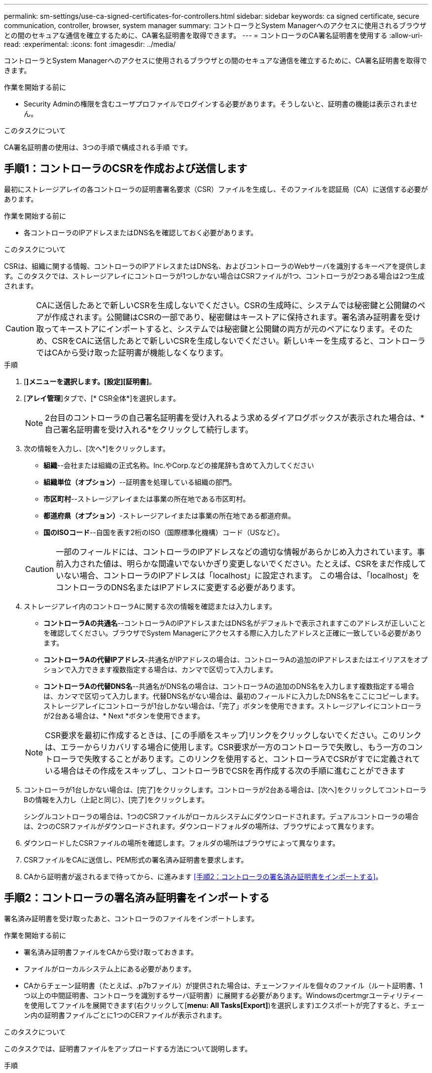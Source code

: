 ---
permalink: sm-settings/use-ca-signed-certificates-for-controllers.html 
sidebar: sidebar 
keywords: ca signed certificate, secure communication, controller, browser, system manager 
summary: コントローラとSystem Managerへのアクセスに使用されるブラウザとの間のセキュアな通信を確立するために、CA署名証明書を取得できます。 
---
= コントローラのCA署名証明書を使用する
:allow-uri-read: 
:experimental: 
:icons: font
:imagesdir: ../media/


[role="lead"]
コントローラとSystem Managerへのアクセスに使用されるブラウザとの間のセキュアな通信を確立するために、CA署名証明書を取得できます。

.作業を開始する前に
* Security Adminの権限を含むユーザプロファイルでログインする必要があります。そうしないと、証明書の機能は表示されません。


.このタスクについて
CA署名証明書の使用は、3つの手順で構成される手順 です。



== 手順1：コントローラのCSRを作成および送信します

最初にストレージアレイの各コントローラの証明書署名要求（CSR）ファイルを生成し、そのファイルを認証局（CA）に送信する必要があります。

.作業を開始する前に
* 各コントローラのIPアドレスまたはDNS名を確認しておく必要があります。


.このタスクについて
CSRは、組織に関する情報、コントローラのIPアドレスまたはDNS名、およびコントローラのWebサーバを識別するキーペアを提供します。このタスクでは、ストレージアレイにコントローラが1つしかない場合はCSRファイルが1つ、コントローラが2つある場合は2つ生成されます。

[CAUTION]
====
CAに送信したあとで新しいCSRを生成しないでください。CSRの生成時に、システムでは秘密鍵と公開鍵のペアが作成されます。公開鍵はCSRの一部であり、秘密鍵はキーストアに保持されます。署名済み証明書を受け取ってキーストアにインポートすると、システムでは秘密鍵と公開鍵の両方が元のペアになります。そのため、CSRをCAに送信したあとで新しいCSRを生成しないでください。新しいキーを生成すると、コントローラではCAから受け取った証明書が機能しなくなります。

====
.手順
. [*]メニューを選択します。[設定][証明書]*。
. [*アレイ管理*]タブで、[* CSR全体*]を選択します。
+
[NOTE]
====
2台目のコントローラの自己署名証明書を受け入れるよう求めるダイアログボックスが表示された場合は、*自己署名証明書を受け入れる*をクリックして続行します。

====
. 次の情報を入力し、[次へ*]をクリックします。
+
** *組織*--会社または組織の正式名称。Inc.やCorp.などの接尾辞も含めて入力してください
** *組織単位（オプション）*--証明書を処理している組織の部門。
** *市区町村*--ストレージアレイまたは事業の所在地である市区町村。
** *都道府県（オプション）*-ストレージアレイまたは事業の所在地である都道府県。
** *国のISOコード*--自国を表す2桁のISO（国際標準化機構）コード（USなど）。


+
[CAUTION]
====
一部のフィールドには、コントローラのIPアドレスなどの適切な情報があらかじめ入力されています。事前入力された値は、明らかな間違いでないかぎり変更しないでください。たとえば、CSRをまだ作成していない場合、コントローラのIPアドレスは「localhost」に設定されます。 この場合は、「localhost」をコントローラのDNS名またはIPアドレスに変更する必要があります。

====
. ストレージアレイ内のコントローラAに関する次の情報を確認または入力します。
+
** *コントローラAの共通名*--コントローラAのIPアドレスまたはDNS名がデフォルトで表示されますこのアドレスが正しいことを確認してください。ブラウザでSystem Managerにアクセスする際に入力したアドレスと正確に一致している必要があります。
** *コントローラAの代替IPアドレス*-共通名がIPアドレスの場合は、コントローラAの追加のIPアドレスまたはエイリアスをオプションで入力できます複数指定する場合は、カンマで区切って入力します。
** *コントローラAの代替DNS名*--共通名がDNS名の場合は、コントローラAの追加のDNS名を入力します複数指定する場合は、カンマで区切って入力します。代替DNS名がない場合は、最初のフィールドに入力したDNS名をここにコピーします。ストレージアレイにコントローラが1台しかない場合は、「完了」ボタンを使用できます。ストレージアレイにコントローラが2台ある場合は、* Next *ボタンを使用できます。


+
[NOTE]
====
CSR要求を最初に作成するときは、[この手順をスキップ]リンクをクリックしないでください。このリンクは、エラーからリカバリする場合に使用します。CSR要求が一方のコントローラで失敗し、もう一方のコントローラで失敗することがあります。このリンクを使用すると、コントローラAでCSRがすでに定義されている場合はその作成をスキップし、コントローラBでCSRを再作成する次の手順に進むことができます

====
. コントローラが1台しかない場合は、[完了]をクリックします。コントローラが2台ある場合は、[次へ]をクリックしてコントローラBの情報を入力し（上記と同じ）、[完了]をクリックします。
+
シングルコントローラの場合は、1つのCSRファイルがローカルシステムにダウンロードされます。デュアルコントローラの場合は、2つのCSRファイルがダウンロードされます。ダウンロードフォルダの場所は、ブラウザによって異なります。

. ダウンロードしたCSRファイルの場所を確認します。フォルダの場所はブラウザによって異なります。
. CSRファイルをCAに送信し、PEM形式の署名済み証明書を要求します。
. CAから証明書が返されるまで待ってから、に進みます <<手順2：コントローラの署名済み証明書をインポートする>>。




== 手順2：コントローラの署名済み証明書をインポートする

署名済み証明書を受け取ったあと、コントローラのファイルをインポートします。

.作業を開始する前に
* 署名済み証明書ファイルをCAから受け取っておきます。
* ファイルがローカルシステム上にある必要があります。
* CAからチェーン証明書（たとえば、.p7bファイル）が提供された場合は、チェーンファイルを個々のファイル（ルート証明書、1つ以上の中間証明書、コントローラを識別するサーバ証明書）に展開する必要があります。Windowsのcertmgrユーティリティーを使用してファイルを展開できます(右クリックして[*menu: All Tasks[Export]*)を選択します)エクスポートが完了すると、チェーン内の証明書ファイルごとに1つのCERファイルが表示されます。


.このタスクについて
このタスクでは、証明書ファイルをアップロードする方法について説明します。

.手順
. [*]メニューを選択します。[設定][証明書]*。
. [* Array Management*（アレイ管理*）]タブで、[* Import*（インポート*）]を選択し
+
証明書ファイルをインポートするためのダイアログボックスが表示されます。

. 「*参照」ボタンをクリックして、最初にルートファイルと中間ファイルを選択してから、コントローラの各サーバ証明書を選択します。ルートファイルと中間ファイルは両方のコントローラで同じです。サーバ証明書のみコントローラごとに一意です。
+
ファイル名がダイアログボックスに表示されます。

. [* インポート * ] をクリックします。
+
ファイルがアップロードされて検証されます。



.結果
セッションは自動的に終了します。証明書を有効にするには、再度ログインする必要があります。再度ログインすると、新しいCA署名証明書がセッションに使用されます。
